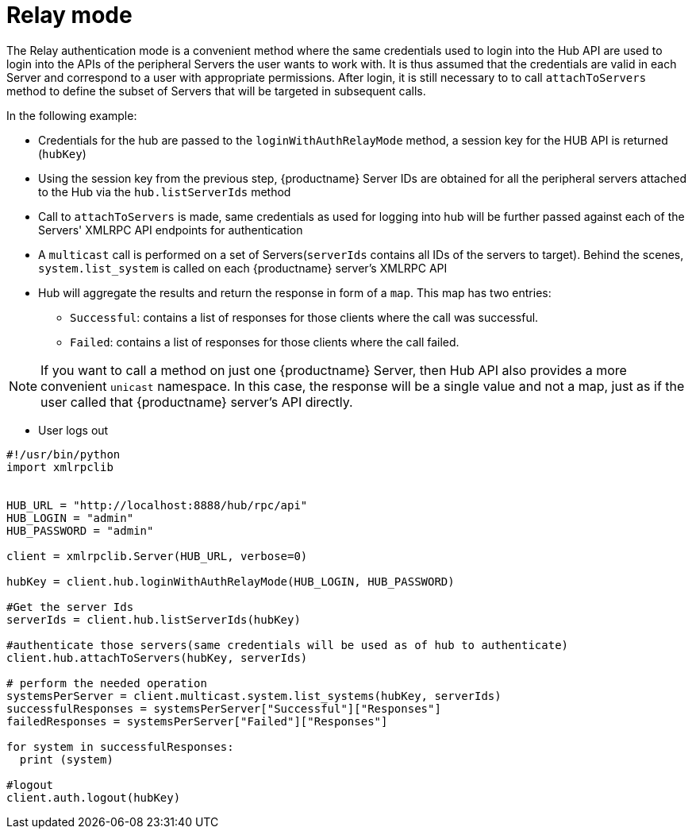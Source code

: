 [[relay-mode-example]]
= Relay mode


The Relay authentication mode is a convenient method where the same credentials used to login into the Hub API are used to login into the APIs of the peripheral Servers the user wants to work with. It is thus assumed that the credentials are valid in each Server and correspond to a user with appropriate permissions.
After login, it is still necessary to to call `attachToServers` method to define the subset of Servers that will be targeted in subsequent calls.

In the following example:

* Credentials for the hub are passed to the `loginWithAuthRelayMode` method, a session key for the HUB API is returned (`hubKey`)
* Using the session key from the previous step, {productname} Server IDs are obtained for all the peripheral servers attached to the Hub via the `hub.listServerIds` method
* Call to `attachToServers` is made, same credentials as used for logging into hub will be further passed against each of the Servers' XMLRPC API endpoints for authentication
* A `multicast` call is performed on a set of Servers(`serverIds` contains all IDs of the servers to target). Behind the scenes, `system.list_system` is called on each {productname} server's XMLRPC API
* Hub will aggregate the results and return the response in form of a `map`. This map has two entries:
- `Successful`: contains a list of responses for those clients where the call was successful.
- `Failed`: contains a list of responses for those clients where the call failed.

[NOTE]
====
If you want to call a method on just one {productname} Server, then Hub API also provides a more convenient `unicast` namespace. In this case, the response will be a single value and not a map, just as if the user called that {productname} server's API directly.
====

* User logs out



[source,python]
----
#!/usr/bin/python
import xmlrpclib


HUB_URL = "http://localhost:8888/hub/rpc/api"
HUB_LOGIN = "admin"
HUB_PASSWORD = "admin"

client = xmlrpclib.Server(HUB_URL, verbose=0)

hubKey = client.hub.loginWithAuthRelayMode(HUB_LOGIN, HUB_PASSWORD)

#Get the server Ids
serverIds = client.hub.listServerIds(hubKey)

#authenticate those servers(same credentials will be used as of hub to authenticate)
client.hub.attachToServers(hubKey, serverIds)

# perform the needed operation
systemsPerServer = client.multicast.system.list_systems(hubKey, serverIds)
successfulResponses = systemsPerServer["Successful"]["Responses"]
failedResponses = systemsPerServer["Failed"]["Responses"]

for system in successfulResponses:
  print (system)

#logout
client.auth.logout(hubKey)
----
